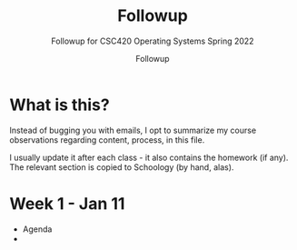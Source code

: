 #+TITLE:Followup 
#+AUTHOR:Followup 
#+SUBTITLE:Followup for CSC420 Operating Systems Spring 2022
#+STARTUP:overview hideblocks
#+OPTIONS: toc:nil num:nil ^:nil
* What is this?

  Instead of bugging you with emails, I opt to summarize my
  course observations regarding content, process, in this file.

  I usually update it after each class - it also contains the homework
  (if any). The relevant section is copied to Schoology (by hand,
  alas).
  
* Week 1 - Jan 11

  * Agenda
  * 
